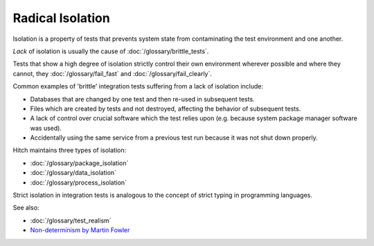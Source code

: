 Radical Isolation
=================

Isolation is a property of tests that prevents system state from contaminating the
test environment and one another.

*Lack* of isolation is usually the cause of :doc:`/glossary/brittle_tests`.

Tests that show a high degree of isolation strictly control their own environment wherever
possible and where they cannot, they :doc:`/glossary/fail_fast` and :doc:`/glossary/fail_clearly`.

Common examples of 'brittle' integration tests suffering from a lack of isolation include:

* Databases that are changed by one test and then re-used in subsequent tests.
* Files which are created by tests and not destroyed, affecting the behavior of subsequent tests.
* A lack of control over crucial software which the test relies upon (e.g. because system package manager software was used).
* Accidentally using the same service from a previous test run because it was not shut down properly.

Hitch maintains three types of isolation:

* :doc:`/glossary/package_isolation`
* :doc:`/glossary/data_isolation`
* :doc:`/glossary/process_isolation`

Strict isolation in integration tests is analogous to the concept of strict typing in programming
languages.

See also:

* :doc:`/glossary/test_realism`
* `Non-determinism by Martin Fowler <http://martinfowler.com/articles/nonDeterminism.html>`_
